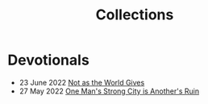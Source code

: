#+title: Collections
#+OPTIONS: devo-title-headline:t  devo-title-headline-class:heading

* Devotionals
:PROPERTIES:
   :attr_html: :class list-heading
   :END:

  #+attr_html: :class posts indent-2
  - 23 June 2022 [[file:posts/20220623212643.org][Not as the World Gives]]
  - 27 May 2022 [[file:posts/20220527172601.org][One Man's Strong City is Another's Ruin]]


* COMMENT Teach Like A Christian
  :PROPERTIES:
  :CUSTOM_ID: 20220602191220
  :END:

* COMMENT Who do you say that I am?
  :PROPERTIES:
  :CUSTOM_ID: 20220602191235
  :END:

